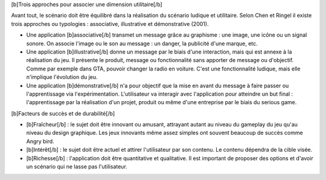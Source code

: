 [b]Trois approches pour associer une dimension utilitaire[/b]

Avant tout, le scénario doit être équilibré dans la réalisation du scénario ludique et utilitaire.
Selon Chen et Ringel il existe trois approches ou typologies : associative, illustrative et démonstrative (2001).

- Une application [b]associative[/b] transmet un message grâce au graphisme : une image, une icône ou un signal sonore. On associe l'image ou le son au message : un danger, la publicité d'une marque, etc.

- Une application [b]illustrative[/b] donne un message par le biais d'une interaction, mais qui est annexe à la réalisation du jeu. Il présente le produit, message ou fonctionnalité sans apporter de message ou d'objectif. Comme par exemple dans GTA, pouvoir changer la radio en voiture. C'est une fonctionnalité ludique, mais elle n'implique l'évolution du jeu.

- Une application [b]démonstrative[/b] n'a pour objectif que la mise en avant du message à faire passer ou l'apprentissage via l'expérimentation. L'utilisateur va interagir avec l'application pour atteindre un but final : l'apprentissage par la réalisation d'un projet, produit ou même d'une entreprise par le biais du serious game.

[b]Facteurs de succès et de durabilité[/b]

- [b]Fraîcheur[/b] : le sujet doit être innovant ou amusant, attrayant autant au niveau du gameplay du jeu qu'au niveau du design graphique. Les jeux innovants même assez simples ont souvent beaucoup de succès comme Angry bird.

- [b]Intérêt[/b] : le sujet doit être actuel et attirer l'utilisateur par son contenu. Le contenu dépendra de la cible visée.

- [b]Richesse[/b] : l'application doit être quantitative et qualitative. Il est important de proposer des options et d'avoir un scénario qui ne lasse pas l'utilisateur.